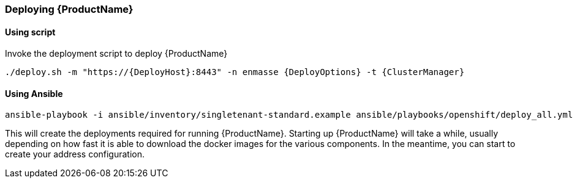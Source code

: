 === Deploying {ProductName}

==== Using script

Invoke the deployment script to deploy {ProductName}

[options="nowrap",subs=attributes+]
....
./deploy.sh -m "https://{DeployHost}:8443" -n enmasse {DeployOptions} -t {ClusterManager}
....

==== Using Ansible
[options="nowrap",subs=attributes+]
....
ansible-playbook -i ansible/inventory/singletenant-standard.example ansible/playbooks/openshift/deploy_all.yml
....


This will create the deployments required for running {ProductName}. Starting
up {ProductName} will take a while, usually depending on how fast it is able
to download the docker images for the various components. In the
meantime, you can start to create your address configuration.
